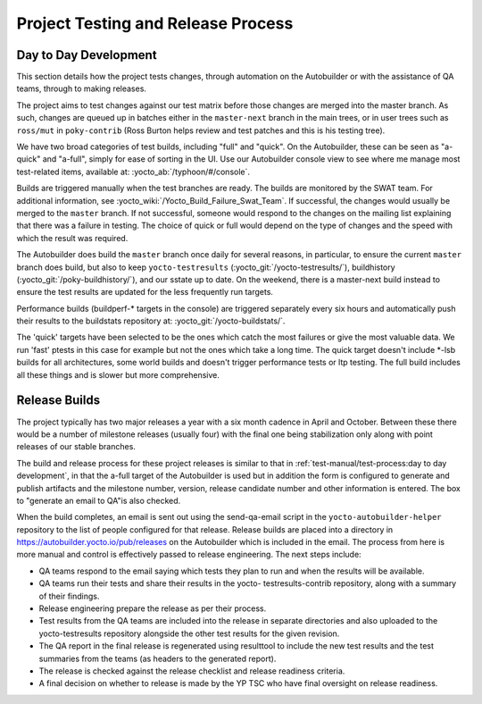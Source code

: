 .. SPDX-License-Identifier: CC-BY-SA-2.0-UK

***********************************
Project Testing and Release Process
***********************************

Day to Day Development
======================

This section details how the project tests changes, through automation
on the Autobuilder or with the assistance of QA teams, through to making
releases.

The project aims to test changes against our test matrix before those
changes are merged into the master branch. As such, changes are queued
up in batches either in the ``master-next`` branch in the main trees, or
in user trees such as ``ross/mut`` in ``poky-contrib`` (Ross Burton
helps review and test patches and this is his testing tree).

We have two broad categories of test builds, including "full" and
"quick". On the Autobuilder, these can be seen as "a-quick" and
"a-full", simply for ease of sorting in the UI. Use our Autobuilder
console view to see where me manage most test-related items, available
at: :yocto_ab:`/typhoon/#/console`.

Builds are triggered manually when the test branches are ready. The
builds are monitored by the SWAT team. For additional information, see
:yocto_wiki:`/Yocto_Build_Failure_Swat_Team`.
If successful, the changes would usually be merged to the ``master``
branch. If not successful, someone would respond to the changes on the
mailing list explaining that there was a failure in testing. The choice
of quick or full would depend on the type of changes and the speed with
which the result was required.

The Autobuilder does build the ``master`` branch once daily for several
reasons, in particular, to ensure the current ``master`` branch does
build, but also to keep ``yocto-testresults``
(:yocto_git:`/yocto-testresults/`),
buildhistory
(:yocto_git:`/poky-buildhistory/`), and
our sstate up to date. On the weekend, there is a master-next build
instead to ensure the test results are updated for the less frequently
run targets.

Performance builds (buildperf-\* targets in the console) are triggered
separately every six hours and automatically push their results to the
buildstats repository at:
:yocto_git:`/yocto-buildstats/`.

The 'quick' targets have been selected to be the ones which catch the
most failures or give the most valuable data. We run 'fast' ptests in
this case for example but not the ones which take a long time. The quick
target doesn't include \*-lsb builds for all architectures, some world
builds and doesn't trigger performance tests or ltp testing. The full
build includes all these things and is slower but more comprehensive.

Release Builds
==============

The project typically has two major releases a year with a six month
cadence in April and October. Between these there would be a number of
milestone releases (usually four) with the final one being stabilization
only along with point releases of our stable branches.

The build and release process for these project releases is similar to
that in :ref:`test-manual/test-process:day to day development`, in that the
a-full target of the Autobuilder is used but in addition the form is
configured to generate and publish artifacts and the milestone number,
version, release candidate number and other information is entered. The
box to "generate an email to QA"is also checked.

When the build completes, an email is sent out using the send-qa-email
script in the ``yocto-autobuilder-helper`` repository to the list of
people configured for that release. Release builds are placed into a
directory in https://autobuilder.yocto.io/pub/releases on the
Autobuilder which is included in the email. The process from here is
more manual and control is effectively passed to release engineering.
The next steps include:

-  QA teams respond to the email saying which tests they plan to run and
   when the results will be available.

-  QA teams run their tests and share their results in the yocto-
   testresults-contrib repository, along with a summary of their
   findings.

-  Release engineering prepare the release as per their process.

-  Test results from the QA teams are included into the release in
   separate directories and also uploaded to the yocto-testresults
   repository alongside the other test results for the given revision.

-  The QA report in the final release is regenerated using resulttool to
   include the new test results and the test summaries from the teams
   (as headers to the generated report).

-  The release is checked against the release checklist and release
   readiness criteria.

-  A final decision on whether to release is made by the YP TSC who have
   final oversight on release readiness.
